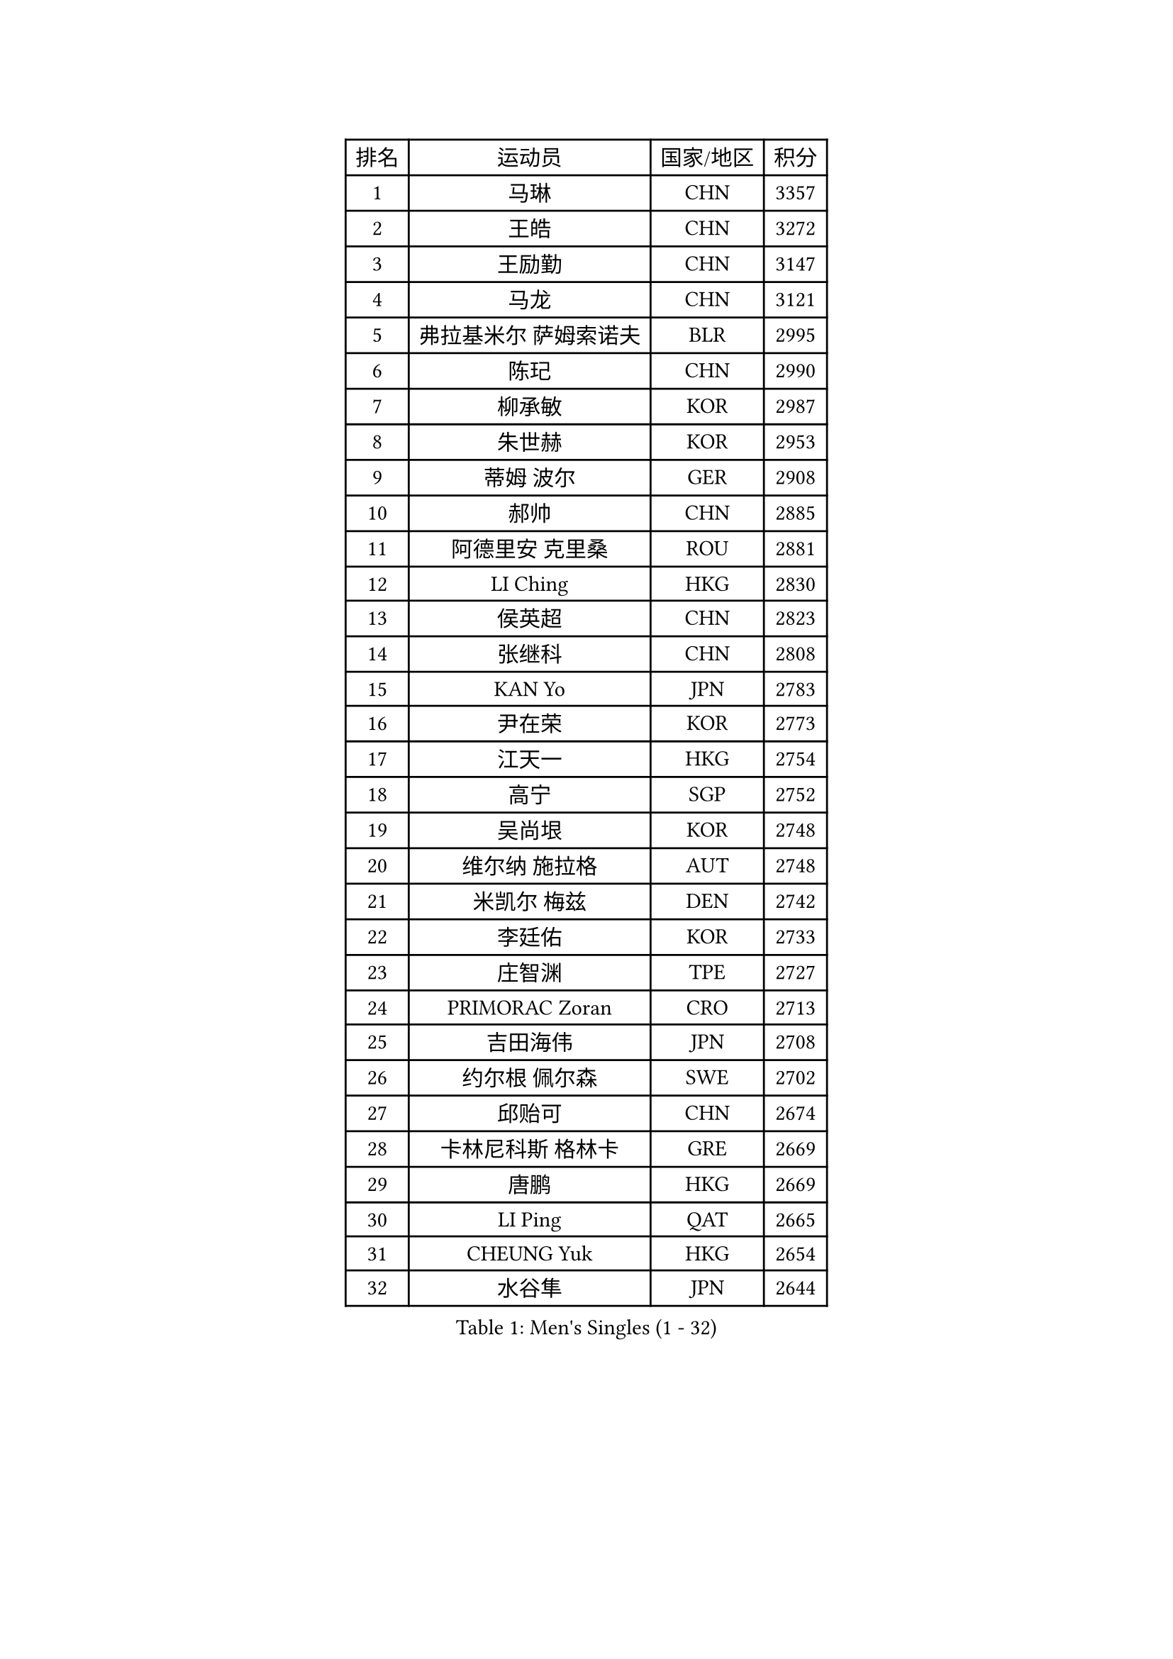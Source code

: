 
#set text(font: ("Courier New", "NSimSun"))
#figure(
  caption: "Men's Singles (1 - 32)",
    table(
      columns: 4,
      [排名], [运动员], [国家/地区], [积分],
      [1], [马琳], [CHN], [3357],
      [2], [王皓], [CHN], [3272],
      [3], [王励勤], [CHN], [3147],
      [4], [马龙], [CHN], [3121],
      [5], [弗拉基米尔 萨姆索诺夫], [BLR], [2995],
      [6], [陈玘], [CHN], [2990],
      [7], [柳承敏], [KOR], [2987],
      [8], [朱世赫], [KOR], [2953],
      [9], [蒂姆 波尔], [GER], [2908],
      [10], [郝帅], [CHN], [2885],
      [11], [阿德里安 克里桑], [ROU], [2881],
      [12], [LI Ching], [HKG], [2830],
      [13], [侯英超], [CHN], [2823],
      [14], [张继科], [CHN], [2808],
      [15], [KAN Yo], [JPN], [2783],
      [16], [尹在荣], [KOR], [2773],
      [17], [江天一], [HKG], [2754],
      [18], [高宁], [SGP], [2752],
      [19], [吴尚垠], [KOR], [2748],
      [20], [维尔纳 施拉格], [AUT], [2748],
      [21], [米凯尔 梅兹], [DEN], [2742],
      [22], [李廷佑], [KOR], [2733],
      [23], [庄智渊], [TPE], [2727],
      [24], [PRIMORAC Zoran], [CRO], [2713],
      [25], [吉田海伟], [JPN], [2708],
      [26], [约尔根 佩尔森], [SWE], [2702],
      [27], [邱贻可], [CHN], [2674],
      [28], [卡林尼科斯 格林卡], [GRE], [2669],
      [29], [唐鹏], [HKG], [2669],
      [30], [LI Ping], [QAT], [2665],
      [31], [CHEUNG Yuk], [HKG], [2654],
      [32], [水谷隼], [JPN], [2644],
    )
  )#pagebreak()

#set text(font: ("Courier New", "NSimSun"))
#figure(
  caption: "Men's Singles (33 - 64)",
    table(
      columns: 4,
      [排名], [运动员], [国家/地区], [积分],
      [33], [LEE Jungsam], [KOR], [2642],
      [34], [克里斯蒂安 苏斯], [GER], [2637],
      [35], [高礼泽], [HKG], [2625],
      [36], [罗伯特 加尔多斯], [AUT], [2611],
      [37], [#text(gray, "ROSSKOPF Jorg")], [GER], [2605],
      [38], [KORBEL Petr], [CZE], [2604],
      [39], [KIM Junghoon], [KOR], [2579],
      [40], [KIM Hyok Bong], [PRK], [2573],
      [41], [简 诺瓦 瓦尔德内尔], [SWE], [2570],
      [42], [TUGWELL Finn], [DEN], [2566],
      [43], [ACHANTA Sharath Kamal], [IND], [2558],
      [44], [蒋澎龙], [TPE], [2555],
      [45], [HE Zhiwen], [ESP], [2549],
      [46], [XU Hui], [CHN], [2545],
      [47], [孔令辉], [CHN], [2540],
      [48], [BOBOCICA Mihai], [ITA], [2532],
      [49], [WANG Zengyi], [POL], [2532],
      [50], [CHANG Yen-Shu], [TPE], [2515],
      [51], [TOKIC Bojan], [SLO], [2513],
      [52], [GORAK Daniel], [POL], [2513],
      [53], [帕纳吉奥迪斯 吉奥尼斯], [GRE], [2512],
      [54], [WU Chih-Chi], [TPE], [2512],
      [55], [YANG Zi], [SGP], [2507],
      [56], [KEEN Trinko], [NED], [2505],
      [57], [CHEN Weixing], [AUT], [2502],
      [58], [ELOI Damien], [FRA], [2501],
      [59], [岸川圣也], [JPN], [2501],
      [60], [KOSOWSKI Jakub], [POL], [2496],
      [61], [BLASZCZYK Lucjan], [POL], [2484],
      [62], [MONTEIRO Thiago], [BRA], [2477],
      [63], [FILIMON Andrei], [ROU], [2475],
      [64], [SHMYREV Maxim], [RUS], [2471],
    )
  )#pagebreak()

#set text(font: ("Courier New", "NSimSun"))
#figure(
  caption: "Men's Singles (65 - 96)",
    table(
      columns: 4,
      [排名], [运动员], [国家/地区], [积分],
      [65], [YANG Min], [ITA], [2465],
      [66], [LEUNG Chu Yan], [HKG], [2464],
      [67], [PAVELKA Tomas], [CZE], [2461],
      [68], [让 米歇尔 赛弗], [BEL], [2458],
      [69], [巴斯蒂安 斯蒂格], [GER], [2457],
      [70], [SMIRNOV Alexey], [RUS], [2456],
      [71], [LIN Ju], [DOM], [2454],
      [72], [LIVENTSOV Alexey], [RUS], [2450],
      [73], [TAKAKIWA Taku], [JPN], [2449],
      [74], [HABESOHN Daniel], [AUT], [2448],
      [75], [ZHANG Chao], [CHN], [2437],
      [76], [#text(gray, "HAKANSSON Fredrik")], [SWE], [2437],
      [77], [RI Chol Guk], [PRK], [2435],
      [78], [TAN Ruiwu], [CRO], [2420],
      [79], [安德烈 加奇尼], [CRO], [2417],
      [80], [OYA Hidetoshi], [JPN], [2417],
      [81], [迪米特里 奥恰洛夫], [GER], [2415],
      [82], [CHO Eonrae], [KOR], [2407],
      [83], [蒂亚戈 阿波罗尼亚], [POR], [2406],
      [84], [MATSUDAIRA Kenji], [JPN], [2404],
      [85], [MA Liang], [SGP], [2403],
      [86], [LEE Jinkwon], [KOR], [2398],
      [87], [KARAKASEVIC Aleksandar], [SRB], [2397],
      [88], [LUNDQVIST Jens], [SWE], [2393],
      [89], [PERSSON Jon], [SWE], [2383],
      [90], [LEI Zhenhua], [CHN], [2383],
      [91], [JANCARIK Lubomir], [CZE], [2381],
      [92], [LEGOUT Christophe], [FRA], [2373],
      [93], [BENTSEN Allan], [DEN], [2369],
      [94], [松平健太], [JPN], [2367],
      [95], [HAN Jimin], [KOR], [2365],
      [96], [LIM Jaehyun], [KOR], [2361],
    )
  )#pagebreak()

#set text(font: ("Courier New", "NSimSun"))
#figure(
  caption: "Men's Singles (97 - 128)",
    table(
      columns: 4,
      [排名], [运动员], [国家/地区], [积分],
      [97], [马克斯 弗雷塔斯], [POR], [2361],
      [98], [GERELL Par], [SWE], [2360],
      [99], [BARDON Michal], [SVK], [2357],
      [100], [GRUJIC Slobodan], [SRB], [2351],
      [101], [TORIOLA Segun], [NGR], [2350],
      [102], [SKACHKOV Kirill], [RUS], [2348],
      [103], [CHILA Patrick], [FRA], [2348],
      [104], [MACHADO Carlos], [ESP], [2346],
      [105], [KEINATH Thomas], [SVK], [2340],
      [106], [CHIANG Hung-Chieh], [TPE], [2338],
      [107], [#text(gray, "MATSUSHITA Koji")], [JPN], [2333],
      [108], [AL-HASAN Ibrahem], [KUW], [2330],
      [109], [BURGIS Matiss], [LAT], [2322],
      [110], [NEKHVEDOVICH Vitaly], [BLR], [2318],
      [111], [PISTEJ Lubomir], [SVK], [2318],
      [112], [MONRAD Martin], [DEN], [2310],
      [113], [ANDRIANOV Sergei], [RUS], [2308],
      [114], [MONTEIRO Joao], [POR], [2304],
      [115], [KUZMIN Fedor], [RUS], [2303],
      [116], [LIU Song], [ARG], [2297],
      [117], [KUCHUK Aleksandr], [BLR], [2294],
      [118], [JANG Song Man], [PRK], [2293],
      [119], [艾曼纽 莱贝松], [FRA], [2292],
      [120], [#text(gray, "SAIVE Philippe")], [BEL], [2291],
      [121], [帕特里克 鲍姆], [GER], [2288],
      [122], [WOSIK Torben], [GER], [2287],
      [123], [MAZUNOV Dmitry], [RUS], [2284],
      [124], [SEREDA Peter], [SVK], [2281],
      [125], [#text(gray, "FRANZ Peter")], [GER], [2277],
      [126], [SVENSSON Robert], [SWE], [2277],
      [127], [DIDUKH Oleksandr], [UKR], [2271],
      [128], [SIMONCIK Josef], [CZE], [2270],
    )
  )